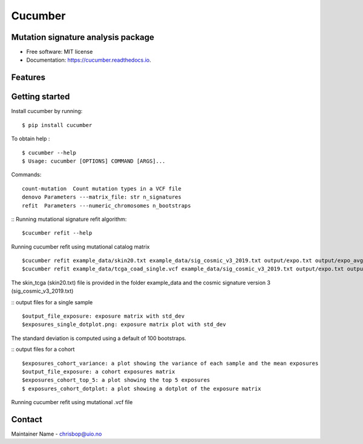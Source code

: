 ========
Cucumber
========


.. image:: https://img.shields.io/pypi/v/cucumber.svg
        :target: https://pypi.python.org/pypi/cucumber

.. image:: https://img.shields.io/travis/knutdrand/cucumber.svg
        :target: https://travis-ci.com/knutdrand/cucumber

.. image:: https://readthedocs.org/projects/cucumber/badge/?version=latest
        :target: https://cucumber.readthedocs.io/en/latest/?version=latest
        :alt: Documentation Status




Mutation signature analysis package
-----------------------------------


* Free software: MIT license
* Documentation: https://cucumber.readthedocs.io.


Features
--------

Getting started
---------------

Install cucumber by running:
::
   $ pip install cucumber
To obtain help :
::
   $ cucumber --help
   $ Usage: cucumber [OPTIONS] COMMAND [ARGS]...
Commands:
::
  count-mutation  Count mutation types in a VCF file
  denovo Parameters ---matrix_file: str n_signatures 
  refit  Parameters ---numeric_chromosomes n_bootstraps
  
:: Running mutational signature refit algorithm:
::
  $cucumber refit --help
 
Running cucumber refit using mutational catalog matrix
::
  $cucumber refit example_data/skin20.txt example_data/sig_cosmic_v3_2019.txt output/expo.txt output/expo_avg.txt
  $cucumber refit example_data/tcga_coad_single.vcf example_data/sig_cosmic_v3_2019.txt output/expo.txt output/expo_avg.txt
The skin_tcga (skin20.txt) file is provided in the folder example_data and the cosmic signature version 3 (sig_cosmic_v3_2019.txt)

:: output files for a single sample
::
   $output_file_exposure: exposure matrix with std_dev 
   $exposures_single_dotplot.png: exposure matrix plot with std_dev
The standard deviation is computed using a default of 100 bootstraps. 

:: output files for a cohort
::
   $exposures_cohort_variance: a plot showing the variance of each sample and the mean exposures
   $output_file_exposure: a cohort exposures matrix
   $exposures_cohort_top_5: a plot showing the top 5 exposures
   $ exposures_cohort_dotplot: a plot showing a dotplot of the exposure matrix

Running cucumber refit using mutational .vcf file



Contact
-------

Maintainer Name - chrisbop@uio.no
